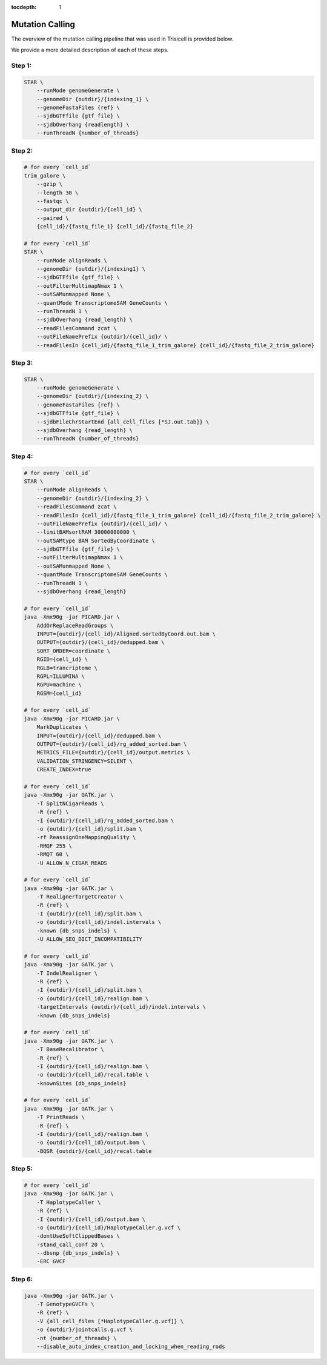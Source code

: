 :tocdepth: 1

.. _caller:

Mutation Calling
----------------

The overview of the mutation calling pipeline that was used in Trisicell is provided below.

.. raw:: html
    
    <br>
    <img src="_static/images/gatk.png" align="center">
    <br>
    <br>

We provide a more detailed description of each of these steps.

Step 1:
~~~~~~~

.. code-block:: bash
    
    STAR \
        --runMode genomeGenerate \
        --genomeDir {outdir}/{indexing_1} \
        --genomeFastaFiles {ref} \
        --sjdbGTFfile {gtf_file} \
        --sjdbOverhang {readlength} \
        --runThreadN {number_of_threads}

Step 2:
~~~~~~~

.. code-block:: bash

    # for every `cell_id`
    trim_galore \
        --gzip \
        --length 30 \
        --fastqc \
        --output_dir {outdir}/{cell_id} \
        --paired \
        {cell_id}/{fastq_file_1} {cell_id}/{fastq_file_2}
    
    # for every `cell_id`
    STAR \
        --runMode alignReads \
        --genomeDir {outdir}/{indexing1} \
        --sjdbGTFfile {gtf_file} \
        --outFilterMultimapNmax 1 \
        --outSAMunmapped None \
        --quantMode TranscriptomeSAM GeneCounts \
        --runThreadN 1 \
        --sjdbOverhang {read_length} \
        --readFilesCommand zcat \
        --outFileNamePrefix {outdir}/{cell_id}/ \
        --readFilesIn {cell_id}/{fastq_file_1_trim_galore} {cell_id}/{fastq_file_2_trim_galore}

Step 3:
~~~~~~~

.. code-block:: bash

    STAR \
        --runMode genomeGenerate \
        --genomeDir {outdir}/{indexing_2} \
        --genomeFastaFiles {ref} \
        --sjdbGTFfile {gtf_file} \
        --sjdbFileChrStartEnd {all_cell_files [*SJ.out.tab]} \
        --sjdbOverhang {read_length} \
        --runThreadN {number_of_threads}

Step 4:
~~~~~~~

.. code-block:: bash

    # for every `cell_id`
    STAR \
        --runMode alignReads \
        --genomeDir {outdir}/{indexing_2} \
        --readFilesCommand zcat \
        --readFilesIn {cell_id}/{fastq_file_1_trim_galore} {cell_id}/{fastq_file_2_trim_galore} \
        --outFileNamePrefix {outdir}/{cell_id}/ \
        --limitBAMsortRAM 30000000000 \
        --outSAMtype BAM SortedByCoordinate \
        --sjdbGTFfile {gtf_file} \
        --outFilterMultimapNmax 1 \
        --outSAMunmapped None \
        --quantMode TranscriptomeSAM GeneCounts \
        --runThreadN 1 \
        --sjdbOverhang {read_length}

    # for every `cell_id`
    java -Xmx90g -jar PICARD.jar \
        AddOrReplaceReadGroups \
        INPUT={outdir}/{cell_id}/Aligned.sortedByCoord.out.bam \
        OUTPUT={outdir}/{cell_id}/dedupped.bam \
        SORT_ORDER=coordinate \
        RGID={cell_id} \
        RGLB=trancriptome \
        RGPL=ILLUMINA \
        RGPU=machine \
        RGSM={cell_id}

    # for every `cell_id`
    java -Xmx90g -jar PICARD.jar \
        MarkDuplicates \
        INPUT={outdir}/{cell_id}/dedupped.bam \
        OUTPUT={outdir}/{cell_id}/rg_added_sorted.bam \
        METRICS_FILE={outdir}/{cell_id}/output.metrics \
        VALIDATION_STRINGENCY=SILENT \
        CREATE_INDEX=true

    # for every `cell_id`
    java -Xmx90g -jar GATK.jar \
        -T SplitNCigarReads \
        -R {ref} \
        -I {outdir}/{cell_id}/rg_added_sorted.bam \
        -o {outdir}/{cell_id}/split.bam \
        -rf ReassignOneMappingQuality \
        -RMQF 255 \
        -RMQT 60 \
        -U ALLOW_N_CIGAR_READS

    # for every `cell_id`
    java -Xmx90g -jar GATK.jar \
        -T RealignerTargetCreator \
        -R {ref} \
        -I {outdir}/{cell_id}/split.bam \
        -o {outdir}/{cell_id}/indel.intervals \
        -known {db_snps_indels} \
        -U ALLOW_SEQ_DICT_INCOMPATIBILITY

    # for every `cell_id`
    java -Xmx90g -jar GATK.jar \
        -T IndelRealigner \
        -R {ref} \
        -I {outdir}/{cell_id}/split.bam \
        -o {outdir}/{cell_id}/realign.bam \
        -targetIntervals {outdir}/{cell_id}/indel.intervals \
        -known {db_snps_indels}

    # for every `cell_id`
    java -Xmx90g -jar GATK.jar \
        -T BaseRecalibrator \
        -R {ref} \
        -I {outdir}/{cell_id}/realign.bam \
        -o {outdir}/{cell_id}/recal.table \
        -knownSites {db_snps_indels}

    # for every `cell_id`
    java -Xmx90g -jar GATK.jar \
        -T PrintReads \
        -R {ref} \
        -I {outdir}/{cell_id}/realign.bam \
        -o {outdir}/{cell_id}/output.bam \
        -BQSR {outdir}/{cell_id}/recal.table

Step 5:
~~~~~~~

.. code-block:: bash

    # for every `cell_id`
    java -Xmx90g -jar GATK.jar \
        -T HaplotypeCaller \
        -R {ref} \
        -I {outdir}/{cell_id}/output.bam \
        -o {outdir}/{cell_id}/HaplotypeCaller.g.vcf \
        -dontUseSoftClippedBases \
        -stand_call_conf 20 \
        --dbsnp {db_snps_indels} \
        -ERC GVCF

Step 6:
~~~~~~~

.. code-block:: bash

    java -Xmx90g -jar GATK.jar \
        -T GenotypeGVCFs \
        -R {ref} \
        -V {all_cell_files [*HaplotypeCaller.g.vcf]} \
        -o {outdir}/jointcalls.g.vcf \
        -nt {number_of_threads} \
        --disable_auto_index_creation_and_locking_when_reading_rods
